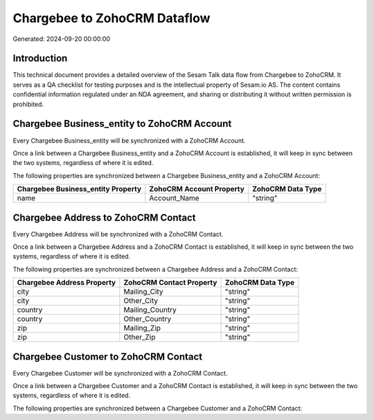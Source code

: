 =============================
Chargebee to ZohoCRM Dataflow
=============================

Generated: 2024-09-20 00:00:00

Introduction
------------

This technical document provides a detailed overview of the Sesam Talk data flow from Chargebee to ZohoCRM. It serves as a QA checklist for testing purposes and is the intellectual property of Sesam.io AS. The content contains confidential information regulated under an NDA agreement, and sharing or distributing it without written permission is prohibited.

Chargebee Business_entity to ZohoCRM Account
--------------------------------------------
Every Chargebee Business_entity will be synchronized with a ZohoCRM Account.

Once a link between a Chargebee Business_entity and a ZohoCRM Account is established, it will keep in sync between the two systems, regardless of where it is edited.

The following properties are synchronized between a Chargebee Business_entity and a ZohoCRM Account:

.. list-table::
   :header-rows: 1

   * - Chargebee Business_entity Property
     - ZohoCRM Account Property
     - ZohoCRM Data Type
   * - name
     - Account_Name
     - "string"


Chargebee Address to ZohoCRM Contact
------------------------------------
Every Chargebee Address will be synchronized with a ZohoCRM Contact.

Once a link between a Chargebee Address and a ZohoCRM Contact is established, it will keep in sync between the two systems, regardless of where it is edited.

The following properties are synchronized between a Chargebee Address and a ZohoCRM Contact:

.. list-table::
   :header-rows: 1

   * - Chargebee Address Property
     - ZohoCRM Contact Property
     - ZohoCRM Data Type
   * - city
     - Mailing_City
     - "string"
   * - city
     - Other_City
     - "string"
   * - country
     - Mailing_Country
     - "string"
   * - country
     - Other_Country
     - "string"
   * - zip
     - Mailing_Zip
     - "string"
   * - zip
     - Other_Zip
     - "string"


Chargebee Customer to ZohoCRM Contact
-------------------------------------
Every Chargebee Customer will be synchronized with a ZohoCRM Contact.

Once a link between a Chargebee Customer and a ZohoCRM Contact is established, it will keep in sync between the two systems, regardless of where it is edited.

The following properties are synchronized between a Chargebee Customer and a ZohoCRM Contact:

.. list-table::
   :header-rows: 1

   * - Chargebee Customer Property
     - ZohoCRM Contact Property
     - ZohoCRM Data Type

